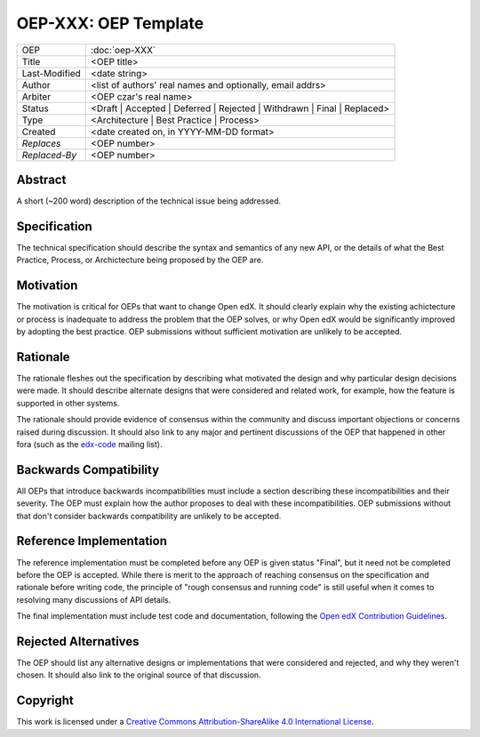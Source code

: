 =====================
OEP-XXX: OEP Template
=====================

.. This is a template that can be used when starting a new OEP

+---------------+-------------------------------------------+
| OEP           | :doc:`oep-XXX`                            |
+---------------+-------------------------------------------+
| Title         | <OEP title>                               |
+---------------+-------------------------------------------+
| Last-Modified | <date string>                             |
+---------------+-------------------------------------------+
| Author        | <list of authors' real names and          |
|               | optionally, email addrs>                  |
+---------------+-------------------------------------------+
| Arbiter       | <OEP czar's real name>                    |
+---------------+-------------------------------------------+
| Status        | <Draft | Accepted | Deferred |            |
|               | Rejected | Withdrawn | Final |            |
|               | Replaced>                                 |
+---------------+-------------------------------------------+
| Type          | <Architecture | Best Practice |           |
|               | Process>                                  |
+---------------+-------------------------------------------+
|  Created      | <date created on, in YYYY-MM-DD format>   |
+---------------+-------------------------------------------+
| `Replaces`    | <OEP number>                              |
+---------------+-------------------------------------------+
| `Replaced-By` | <OEP number>                              |
+---------------+-------------------------------------------+

Abstract
========

A short (~200 word) description of the technical issue being addressed.


Specification
=============

The technical specification should describe the syntax and semantics of any new API,
or the details of what the Best Practice, Process, or Archictecture being proposed
by the OEP are.


Motivation
==========

The motivation is critical for OEPs that want to change Open edX. It should
clearly explain why the existing achictecture or process is inadequate to
address the problem that the OEP solves, or why Open edX would be significantly
improved by adopting the best practice. OEP submissions without sufficient
motivation are unlikely to be accepted.



Rationale
=========

The rationale fleshes out the specification by describing what motivated the
design and why particular design decisions were made. It should describe
alternate designs that were considered and related work, for example, how the
feature is supported in other systems.

The rationale should provide evidence of consensus within the community
and discuss important objections or concerns raised during discussion.
It should also link to any major and pertinent discussions of the OEP
that happened in other fora (such as the `edx-code`_ mailing list).

.. _edx-code: https://groups.google.com/forum/#!forum/edx-code


Backwards Compatibility
=======================

All OEPs that introduce backwards incompatibilities must include a section
describing these incompatibilities and their severity. The OEP must explain
how the author proposes to deal with these incompatibilities. OEP submissions
without that don't consider backwards compatibility are unlikely to be
accepted.


Reference Implementation
========================

The reference implementation must be completed before any OEP is given status
"Final", but it need not be completed before the OEP is accepted. While there
is merit to the approach of reaching consensus on the specification and rationale
before writing code, the principle of "rough consensus and running code" is still
useful when it comes to resolving many discussions of API details.

The final implementation must include test code and documentation, following the
`Open edX Contribution Guidelines`_.

.. _Open edX Contribution Guidelines: http://edx.readthedocs.org/projects/edx-developer-guide/en/latest/process/index.html


Rejected Alternatives
=====================

The OEP should list any alternative designs or implementations that were
considered and rejected, and why they weren't chosen. It should also link
to the original source of that discussion.


Copyright
=========

.. image:: https://i.creativecommons.org/l/by-sa/4.0/88x31.png
    :alt: Creative Commons License CC-BY-SA
    :target: http://creativecommons.org/licenses/by-sa/4.0/

This work is licensed under a `Creative Commons Attribution-ShareAlike 4.0 International License`_.

.. _Creative Commons Attribution-ShareAlike 4.0 International License: https://creativecommons.org/licenses/by-sa/4.0/


